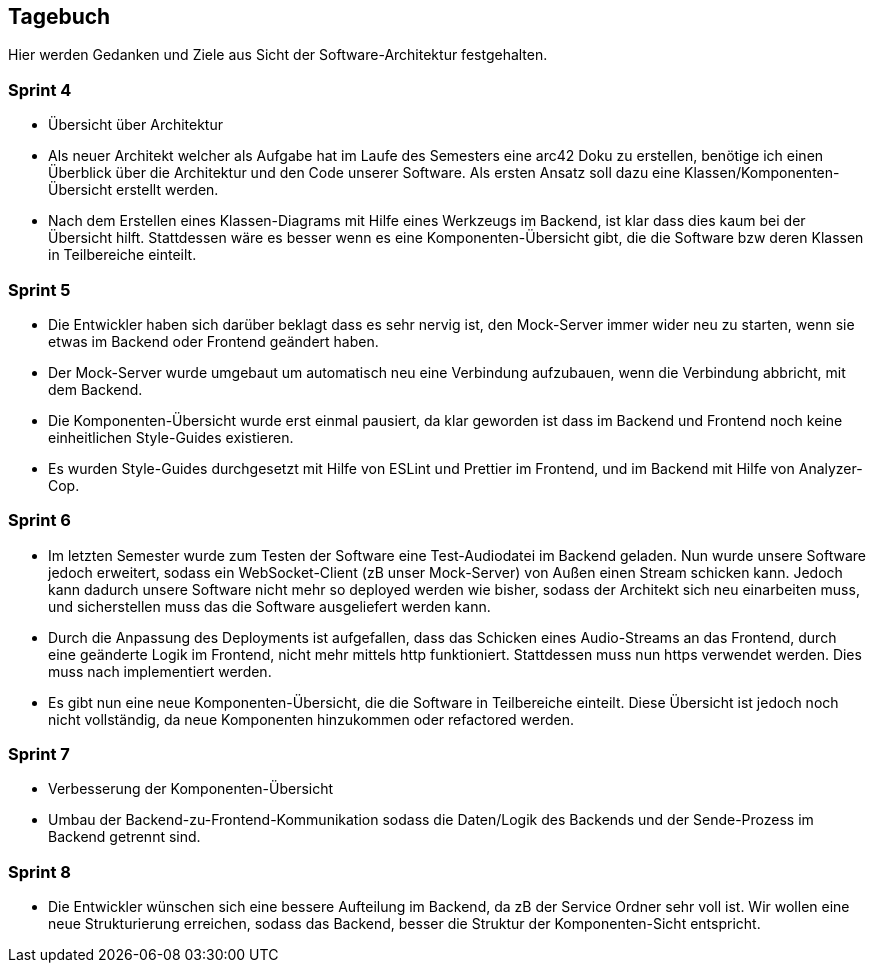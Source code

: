<<<

== Tagebuch

Hier werden Gedanken und Ziele aus Sicht der Software-Architektur festgehalten.

=== Sprint 4
* Übersicht über Architektur
* Als neuer Architekt welcher als Aufgabe hat im Laufe des Semesters eine arc42 Doku zu erstellen, benötige ich einen Überblick über die Architektur und den Code unserer Software. Als ersten Ansatz soll dazu eine Klassen/Komponenten-Übersicht erstellt werden.
* Nach dem Erstellen eines Klassen-Diagrams mit Hilfe eines Werkzeugs im Backend, ist klar dass dies kaum bei der Übersicht hilft. Stattdessen wäre es besser wenn es eine Komponenten-Übersicht gibt, die die Software bzw deren Klassen in Teilbereiche einteilt.

=== Sprint 5
* Die Entwickler haben sich darüber beklagt dass es sehr nervig ist, den Mock-Server immer wider neu zu starten, wenn sie etwas im Backend oder Frontend geändert haben.
* Der Mock-Server wurde umgebaut um automatisch neu eine Verbindung aufzubauen, wenn die Verbindung abbricht, mit dem Backend.
* Die Komponenten-Übersicht wurde erst einmal pausiert, da klar geworden ist dass im Backend und Frontend noch keine einheitlichen Style-Guides existieren.
* Es wurden Style-Guides durchgesetzt mit Hilfe von ESLint und Prettier im Frontend, und im Backend mit Hilfe von Analyzer-Cop.

=== Sprint 6
* Im letzten Semester wurde zum Testen der Software eine Test-Audiodatei im Backend geladen. Nun wurde unsere Software jedoch erweitert, sodass ein WebSocket-Client (zB unser Mock-Server) von Außen einen Stream schicken kann. Jedoch kann dadurch unsere Software nicht mehr so deployed werden wie bisher, sodass der Architekt sich neu einarbeiten muss, und sicherstellen muss das die Software ausgeliefert werden kann.
* Durch die Anpassung des Deployments ist aufgefallen, dass das Schicken eines Audio-Streams an das Frontend, durch eine geänderte Logik im Frontend, nicht mehr mittels http funktioniert. Stattdessen muss nun https verwendet werden. Dies muss nach implementiert werden.
* Es gibt nun eine neue Komponenten-Übersicht, die die Software in Teilbereiche einteilt. Diese Übersicht ist jedoch noch nicht vollständig, da neue Komponenten hinzukommen oder refactored werden.

=== Sprint 7
* Verbesserung der Komponenten-Übersicht
* Umbau der Backend-zu-Frontend-Kommunikation sodass die Daten/Logik des Backends und der Sende-Prozess im Backend getrennt sind.

=== Sprint 8
* Die Entwickler wünschen sich eine bessere Aufteilung im Backend, da zB der Service Ordner sehr voll ist. Wir wollen eine neue Strukturierung erreichen, sodass das Backend, besser die Struktur der Komponenten-Sicht entspricht.